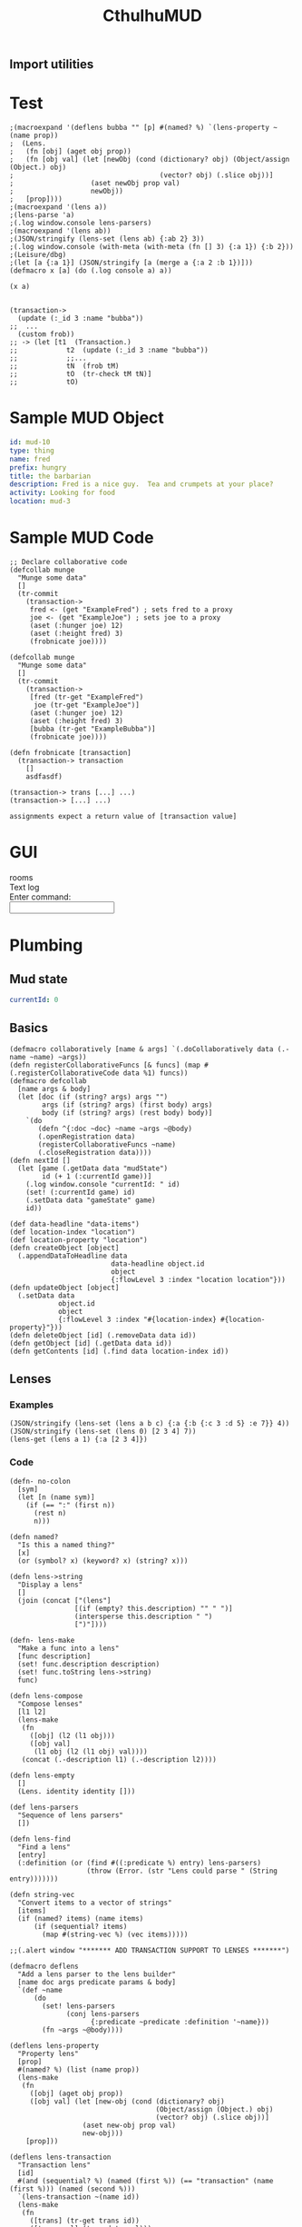 #+TITLE:CthulhuMUD
* Setup
:properties:
:hidden: true
:end:
** Import utilities
:properties:
:import: utilities.org
:end:
* Test
:properties:
:namespace: mud.core
:end:

#+BEGIN_SRC wisp :results dynamic
;(macroexpand '(deflens bubba "" [p] #(named? %) `(lens-property ~(name prop))
;  (Lens.
;   (fn [obj] (aget obj prop))
;   (fn [obj val] (let [newObj (cond (dictionary? obj) (Object/assign (Object.) obj)
;                                    (vector? obj) (.slice obj))]
;                   (aset newObj prop val)
;                   newObj))
;   [prop])))
;(macroexpand '(lens a))
;(lens-parse 'a) 
;(.log window.console lens-parsers)
;(macroexpand '(lens ab))
;(JSON/stringify (lens-set (lens ab) {:ab 2} 3))
;(.log window.console (with-meta (with-meta (fn [] 3) {:a 1}) {:b 2}))
;(Leisure/dbg) 
;(let [a {:a 1}] (JSON/stringify [a (merge a {:a 2 :b 1})]))
(defmacro x [a] (do (.log console a) a))

(x a)

#+END_SRC
#+ERROR: 0, a is not defined



#+BEGIN_SRC wisp :results dynamicX
(transaction->
  (update (:_id 3 :name "bubba"))
;;  ...
  (custom frob))
;; -> (let [t1  (Transaction.)
;;            t2  (update (:_id 3 :name "bubba"))
;;            ;;...
;;            tN  (frob tM)
;;            tO  (tr-check tM tN)]
;;            tO)
#+END_SRC

* Sample MUD Object
#+NAME: ExampleFred
#+BEGIN_SRC yaml :index location location
id: mud-10
type: thing
name: fred
prefix: hungry
title: the barbarian
description: Fred is a nice guy.  Tea and crumpets at your place?
activity: Looking for food
location: mud-3
#+END_SRC
* Sample MUD Code
#+BEGIN_SRC wisp
;; Declare collaborative code
(defcollab munge
  "Munge some data"
  []
  (tr-commit
    (transaction->
     fred <- (get "ExampleFred") ; sets fred to a proxy
     joe <- (get "ExampleJoe") ; sets joe to a proxy
     (aset (:hunger joe) 12)
     (aset (:height fred) 3)
     (frobnicate joe))))

(defcollab munge
  "Munge some data"
  []
  (tr-commit
    (transaction->
     [fred (tr-get "ExampleFred")
      joe (tr-get "ExampleJoe")]
     (aset (:hunger joe) 12)
     (aset (:height fred) 3)
     [bubba (tr-get "ExampleBubba")]
     (frobnicate joe))))

(defn frobnicate [transaction]
  (transaction-> transaction
    []
    asdfasdf)

(transaction-> trans [...] ...)
(transaction-> [...] ...)

assignments expect a return value of [transaction value]
#+END_SRC
* GUI
#+BEGIN_HTML :controller consoleController
<div class="worldContainer">
    <div class="leftSide">
        rooms
    </div>
    <div class="rightSide">
        <div class="textLog">
            Text log
        </div>
        <div class="commandEntry">
            Enter command:<br>
            <input class="commandInput" type="text">
        </div>
    </div>
</div>
#+END_HTML
* Plumbing
:properties:
:namespace: mud.core
:end:
** Mud state
#+NAME: mudState
#+BEGIN_SRC yaml
currentId: 0
#+END_SRC
** Basics
#+NAME: Basics
#+BEGIN_SRC wisp :results def
  (defmacro collaboratively [name & args] `(.doCollaboratively data (.-name ~name) ~args))
  (defn registerCollaborativeFuncs [& funcs] (map #(.registerCollaborativeCode data %1) funcs))
  (defmacro defcollab
    [name args & body]
    (let [doc (if (string? args) args "")
          args (if (string? args) (first body) args)
          body (if (string? args) (rest body) body)]
      `(do
         (defn ^{:doc ~doc} ~name ~args ~@body)
         (.openRegistration data)
         (registerCollaborativeFuncs ~name)
         (.closeRegistration data))))
  (defn nextId []
    (let [game (.getData data "mudState")
          id (+ 1 (:currentId game))]
      (.log window.console "currentId: " id)
      (set! (:currentId game) id)
      (.setData data "gameState" game)
      id))
#+END_SRC

#+NAME: DataBasics
#+BEGIN_SRC wisp :results def
  (def data-headline "data-items")
  (def location-index "location")
  (def location-property "location")
  (defn createObject [object]
    (.appendDataToHeadline data
                           data-headline object.id
                           object
                           {:flowLevel 3 :index "location location"}))
  (defn updateObject [object]
    (.setData data
              object.id
              object
              {:flowLevel 3 :index "#{location-index} #{location-property}"}))
  (defn deleteObject [id] (.removeData data id))
  (defn getObject [id] (.getData data id))
  (defn getContents [id] (.find data location-index id))
#+END_SRC

** Lenses
*** Examples
#+BEGIN_SRC wisp :results dynamic
(JSON/stringify (lens-set (lens a b c) {:a {:b {:c 3 :d 5} :e 7}} 4))
(JSON/stringify (lens-set (lens 0) [2 3 4] 7))
(lens-get (lens a 1) {:a [2 3 4]})
#+END_SRC
#+RESULTS:
: {&quot;a&quot;:{&quot;b&quot;:{&quot;c&quot;:4,&quot;d&quot;:5},&quot;e&quot;:7}}
: [7,3,4]
: 3
*** Code
#+BEGIN_SRC wisp :results def
(defn- no-colon
  [sym]
  (let [n (name sym)]
    (if (== ":" (first n))
      (rest n)
      n)))

(defn named?
  "Is this a named thing?"
  [x]
  (or (symbol? x) (keyword? x) (string? x)))
#+END_SRC

#+BEGIN_SRC wisp :results def
  (defn lens->string
    "Display a lens"
    []
    (join (concat ["(lens"]
                  [(if (empty? this.description) "" " ")]
                  (intersperse this.description " ")
                  [")"])))

  (defn- lens-make
    "Make a func into a lens"
    [func description]
    (set! func.description description)
    (set! func.toString lens->string)
    func)

  (defn lens-compose
    "Compose lenses"
    [l1 l2]
    (lens-make
     (fn
       ([obj] (l2 (l1 obj)))
       ([obj val]
        (l1 obj (l2 (l1 obj) val))))
     (concat (.-description l1) (.-description l2))))

  (defn lens-empty
    []
    (Lens. identity identity []))

  (def lens-parsers
    "Sequence of lens parsers"
    [])

  (defn lens-find
    "Find a lens"
    [entry]
    (:definition (or (find #((:predicate %) entry) lens-parsers)
                     (throw (Error. (str "Lens could parse " (String entry)))))))

  (defn string-vec
    "Convert items to a vector of strings"
    [items]
    (if (named? items) (name items)
        (if (sequential? items)
          (map #(string-vec %) (vec items)))))

  ;;(.alert window "******* ADD TRANSACTION SUPPORT TO LENSES *******")
#+END_SRC

#+BEGIN_SRC wisp :results def
  (defmacro deflens
    "Add a lens parser to the lens builder"
    [name doc args predicate params & body]
    `(def ~name
        (do
          (set! lens-parsers
                (conj lens-parsers
                      {:predicate ~predicate :definition '~name}))
          (fn ~args ~@body))))

  (deflens lens-property
    "Property lens"
    [prop]
    #(named? %) (list (name prop))
    (lens-make
     (fn
       ([obj] (aget obj prop))
       ([obj val] (let [new-obj (cond (dictionary? obj)
                                      (Object/assign (Object.) obj)
                                      (vector? obj) (.slice obj))]
                    (aset new-obj prop val)
                    new-obj)))
      [prop]))

  (deflens lens-transaction
    "Transaction lens"
    [id]
    #(and (sequential? %) (named (first %)) (== "transaction" (name (first %))) (named (second %)))
    `(lens-transaction ~(name id))
    (lens-make
     (fn
       ([trans] (tr-get trans id))
       ([trans val] (tr-update val)))
     [`(transaction ~id)]))

  (defmacro lens
    "Make a lens on some data"
    [& ops]
    (reduce (fn [l1 l2] `(lens-compose ~l1 ~l2))
            (map (fn [x] `(~(lens-find x) ~(string-vec x)))
                 ops)))
#+END_SRC

*** Tests

#+BEGIN_SRC wisp
(= "(lens a b c)" (str (lens a b c)))
(= 1 ((lens a) {:a 1}))
(= {:a 2} ((lens a) {:a 1} 2))
(= 1 ((lens a b c) {:a {:b {:c 1}}}))
(= {:a {:b {:c 2}}} ((lens a b c) {:a {:b {:c 1}}} 2))
#+END_SRC

** Patterns
*** atomic values, dictionaries, and vectors are depicted as normal, with optional variables to match values
*** lists are depicted as '(...) to allow parenthesized operations and extensibility (and, or, ivec, iset, etc.)
*** TODO Add alternation (or A B C), conjunction (and A B C), and tails [... & X]
**** (or pat1 ... patN) tries each pattern in succession, stopping at the first one that succeeds
**** (and pat1 ... patN) tries each pattern in succession, stopping at the first one that fails
**** & pat as the last part of a sequence matches the rest of the sequence
*** Code

#+BEGIN_SRC wisp :results def
  ;; Pattern matches return [results] or nil
  ;; Pattern sets return [obj] or nil

  (defn pattern-fn
    [description vars func]
    (with-meta func (merge (or (meta func) {})
                           {:description description
                            :vars vars}))
    (let [to-string (str "(pattern " description ")")]
      (set! func.toString (fn [] to-string)))
    func)

  ;;(defn pattern-compose
  ;;  "Compose a pattern with a dictionary of patterns, keyed by points in the original pattern"
  ;;  [original patterns]
  ;;  )

  (defn pattern-var?
    "Is this a var pattern?"
    [sym]
    (symbol? sym))

  (defn pattern-var
    "Pattern for vars"
    [sym]
    (let [name (if (and (string? sym) (= ":" (first sym)))
                 (name (rest sym))
                 (name sym))
          vars {}]
      (aset vars name true)
      (pattern-fn
       name
       vars
       (fn
         ([obj] (dictionary name obj))
         ([obj values]
          [(if (has values name)
              (aget values name)
              obj)])))))

  (defn pattern-constant?
    "Is this a constant pattern?"
    [value]
    (or
     (named? value)
     (number? value)
     (boolean? value)))

  (defn pattern-constant-value
    "Extract value for constant"
    [value]
    (cond
      (named? value) (name value)
      (and (list? value) (= 'quote (first value))) (second value)
      :else value))

  (defn pattern-edn
    "Pattern encoding for a value"
    [val]
    (cond
      (named? val) (str "\"" val "\"")
      (dictionary? val) (str "{"
                             (join " " (map #(str ":" (name (aget % 0)) " " (pattern-edn (aget % 1))) val))
                             "}")
      (vector? val) (str "[" (join " " (map #(pattern-edn %) val)) "]")
      (list? val) (str "(quote (" (join " " (map #(pattern-edn %) val)) "))")
      (iset? val) (str "(iset " (pattern-edn (.toJS val)) ")")
      (imap? val) (str "(imap " (pattern-edn (.toJS val)) ")")
      (ivec? val) (str "(ivec " (pattern-edn (.toJS val)) ")")
      (iseq? val) (str "(iseq " (pattern-edn (.toJS val)) ")")
      (or (boolean? val) (number? val)) (str val)
      :else (throw (str "Could not encode value: " val))))

  (defn pattern-constant
    "Pattern for constants"
    [value]
    (let [value (pattern-constant-value value)]
      (pattern-fn
       (pattern-edn value)
       {}
       (fn
         ([obj] (and (= value (pattern-constant-value obj)) {}))
         ([obj values] (and (= value (pattern-constant-value obj)) [obj]))))))

  (defn pattern-list
    "Map patterns into a list"
    [pats]
    (let [desc (str "'(" (join " " (map #(aget (meta %) :description) pats)) ")")
          all-vars (apply Object/assign {} (map #(aget (meta %) :vars) pats))]
      (pattern-fn
       desc
       all-vars
       (fn
         ([obj]
          (if (list? obj)
            (let [results (map #((first %) (second %)) (zip pats obj))]
              (and (every? identity results)
                   (apply Object/assign {} (vec results))))))
         ([obj values]
          (if (list? obj)
            (let [matches (map #((first %) (second %) values) (zip pats obj))]
              (if (every? identity matches) (map first matches)))))))))

  (defn pattern-vector
    "Map patterns into a vector"
    [pats]
    (let [desc (str "[" (join " " (map #(aget (meta %) :description) pats)) "]")
          all-vars (apply Object/assign {} (map #(aget (meta %) :vars) pats))]
      (pattern-fn
       desc
       all-vars
       (fn
         ([obj]
          (if (vector? obj)
            (let [results (map #((first %) (second %)) (zip pats obj))]
              (and (every? identity results)
                   (apply Object/assign {} results)))))
         ([obj values]
          (if (vector? obj)
            (let [matches (map #((first %) (second %) values) (zip pats obj))]
              (if (every? identity matches) (map first matches)))))))))

  (defn pattern-dictionary
    "Zip patterns into an object"
    [names pats]
    (let [patDict (zipObject names pats)
          patNames (transpose [pats names])
          desc (str "{"
                    (join " " (map #(str ":" (name (aget % 1))
                                         " " (aget (meta (aget % 0)) :description))
                                   patNames))
                    "}")
          all-vars (apply Object/assign {} (map #(aget (meta %) :vars) pats))]
      (pattern-fn
       desc
       all-vars
       (fn
         ([obj]
          (if (dictionary? obj)
            (let [results (map #((aget % 0) (aget obj (aget % 1))) patNames)]
              (and (every? identity results)
                   (apply Object/assign {} results)))))
         ([obj values]
          (if (dictionary? obj)
            (let [matches (map #(% obj values) pats)]
              (if (every? identity matches)
                (Object/assign {} obj (zipObject names (map first matches)))))))))))

  (defn pattern-make
    "Pattern maker"
    [pat]
    (cond
      (and (list? pat) (= 'quote (first pat))) (pattern-constant (first pat))
      (pattern-var? pat) (pattern-var pat)
      (pattern-constant? pat) (pattern-constant pat)
      (dictionary? pat) (let [keys (keys pat)
                              values (map #(aget pat %) keys)
                              pats (map pattern-make values)]
                          (if (every? #(empty? (aget (meta %) :vars)) pats)
                            (pattern-constant pat)
                            (pattern-dictionary
                             keys
                             pats)))
      (vector? pat) (let [pats (map pattern-make pat)]
                      (if (every? #(empty? (aget (meta %) :vars)) pats)
                        (pattern-constant pat)
                        (pattern-vector pats)))
      (and (list? pat)
           (= 'quote (first pat))) (let [items (second pat)
                                         pats (map pattern-make items)]
           (if (every? #(empty? (aget (meta %) :vars)) pats)
             (pattern-constant pat)
             (pattern-list pats)))
      ;;(sequential? pat) (pattern-sequence pat)
      :else (pattern-constant pat)))

  (defn pattern-make-form
    "Compile a pattern maker"
    [pat]
    (cond
      (pattern-var? pat) `(pattern-var '~pat)
      (pattern-constant? pat) `(pattern-constant '~pat)
      (dictionary? pat) (let [keys (keys pat)
                              values (map #(aget pat %) keys)
                              pats (map pattern-make values)]
                          (if (every? #(empty? (aget (meta %) :vars)) pats)
                            `(pattern-constant ~pat)
                            `(pattern-dictionary
                              ~keys
                              ~(map pattern-make-form values))))
      (vector? pat) (let [pats (map pattern-make pat)]
                    (if (every? #(empty? (aget (meta %) :vars)) pats)
                      `(pattern-constant ~pat)
                      `(pattern-vector [~@(map pattern-make-form pat)])))
      (and (list? pat)
           (= 'quote (first pat))) (let [items (second pat)
                                         pats (map pattern-make items)]
                                     (if (every? #(empty? (aget (meta %) :vars)) pats)
                                       `(pattern-constant ~pat)
                                       `(pattern-list
                                         (list ~@(map pattern-make-form items)))))
      (list? pat) (throw (Error. (str "Unrecognized list pattern.  Did you mean '" pat "?")))
      ;;(sequential? pat) (pattern-sequence pat)
      :else `(pattern-constant '~pat)))
#+END_SRC

#+NAME: Pattern Decls

#+BEGIN_SRC wisp :results def
  (defn pattern-decls
    "Process pattern-based let declarations"
    [vars error-tag]
    (let [decls []
          n 0]
      (doseq [pat (every-other vars)
              value (every-other (rest vars))]
        (if (symbol? pat)
          (.push decls pat value)
          (let [pattern (pattern-make pat)
                patternVar (gensym)]
            (.push decls patternVar `(or ((pattern ~pat) ~value)
                                         (throw (Error. (str ~error-tag " " ~n " does not match pattern: " ~(.-description pattern))))))
            (doseq [v (keys (.-vars pattern))]
              (.push decls (symbol v) `(aget ~patternVar  ~(name v))))))
        (set! n (+ 1 n)))
      decls))
#+END_SRC

#+BEGIN_SRC wisp :results def
  (defmacro pattern
    "Make a pattern"
    [pat]
    (pattern-make-form pat))

  (defmacro p-let
    "Let with patterns"
    [vars & body]
    `(let ~(pattern-decls vars "Variable") ~@body))

  (defmacro p-defn
    "Defn with patterns"
    [name args & body]
    (.apply window.console.log null args)
    (if (every? #(symbol? %) args)
      `(defn ~name ~args ~@body)
      (let [doc (and (string? args) args)
            args (if doc (first body) args)
            body (if doc (rest body) body)
            doc (or doc "")
            gens (map (fn [] (gensym)) args)
            decls (pattern-decls (interleave args gens) "Argument")]
        `(defn ^{:doc ~doc} ~name ~gens
           (let ~decls ~@body)))))
#+END_SRC

*** Tests
#+BEGIN_SRC wisp :results dynamic
;(macroexpand '(plet [[a] [1] b 2] prin a))
(p-let [{:a fred} {:a 3} b 2] [b fred])
(macroexpand '(p-defn q [a] (print a)))
(p-defn q [[a]] (print a)) 
(map (fn [] (.log window.console arguments)) [1 2])
(q [:hello])
;(or ((pattern [fred])[ ] 3 4))
;(drop 2 [1 2 3 4 5])
;(JSON/stringify (pattern-match-all (pattern [a]) 2 (pattern fred) 7))
#+END_SRC
#+RESULTS:
: hello
: 2,3
: (&#39;def &#39;q (&#39;fn &#39;q [&#39;a] (&#39;print &#39;a)))
: ,

#+BEGIN_SRC wisp :results dynamic
(= "(pattern fred)" (str (pattern fred)))
(= "(pattern \"fred\")" (str (pattern "fred")))
(= "(pattern \"fred\")" (str (pattern :fred)))
(= "(pattern \":fred\")" (str (pattern ":fred")))
(= "(pattern {:a 1})" (str (pattern {:a 1})))
(= "(pattern '(1 fred))" (str (pattern '(1 fred))))
(= "(pattern [1 fred])" (str (pattern [1 fred])))
(->boolean ((pattern {:a 1}) {:a 1}))
(not (->boolean ((pattern {:a 1}) {:a 2})))
(= 3 (aget ((pattern {:a fred}) {:a 3}) :fred))
(= 5 (aget ((pattern {:a fred}) ((pattern {:a fred}) {:a 3} {:fred 5})) :fred))
(->boolean ((pattern '(1)) '(1)))
(= 1 (aget ((pattern '(fred)) '(1)) :fred))
(= '(2) ((pattern '(fred)) '(1) {:fred 2}))
(->boolean ((pattern [1]) [1]))
(= 1 (aget ((pattern [fred]) [1]) :fred))
(= [2] ((pattern [fred]) [1] {:fred 2})) 
#+END_SRC
#+RESULTS:
: true
: true
: true
: true
: true
: true
: true
: true
: true
: true
: true
: true
: true
: true
: true
: true
: true

** Transactions: pending changes to the world
*** Proxies for ease of transactions
**** Use a proxy on each retrieved piece of data in a transaction
**** mark items as dirty when they are changed
  #+BEGIN_SRC wisp :results def
  (defn tr-init-proxy-methods
	"Initialize proxy methods for a transaction proxies"
	[trans]
	(set! (:proxy-methods trans)
          {:set (fn [target property value receiver] 
                  (set! (aget (:dirty trans) property) true)
                  (set! (aget target property) value))}))

  (defn tr-proxy
	"Make a transaction proxy on an object"
	[trans obj]
	(Proxy. obj (:proxy-methods trans)))
  #+END_SRC
*** Transaction-> macro
**** (transaction-> STATEMENT ...)
*** Transastion-> standard statements
**** (clearIndex INDEX)
**** (update DATA/SEQUENCE ...) -- makes a transaction with a copy of the data
**** (remove DATA/ID/SEQUENCE ...)
**** VAR <- (get ID)
**** VAR <- (find INDEX)
**** VAR <- (find INDEX ID)
**** [VAR VALUE ...]
**** (do STATEMENT ...) -- for side effects, return value is ignored
**** (custom func arg arg arg ...)
***** func is given transaction as first arg
***** must return either the given transaction or a child of it
*** Examples
#+BEGIN_SRC wisp
  ;(defCollab)
  (defn test1
    "Move an object from one place to another"
    []
    (transaction->
     (clearIndex "id")
     fred <- (tget "ExampleFred")
     [name (tget (lens name) fred)]
     (do (print (str "Name: " name)))))

  (defn test2
    "Move an object from one place to another"
    []
    (transaction->
     (clearIndex "id")
     (tlet
      [fred (tr-get "ExampleFred")]
      (let
          [name (:name fred)]
          (print name)
          (set! (:name fred) "Charles"))
      :then
      (tr-update fred))))
#+END_SRC
*** Utilities
#+BEGIN_SRC wisp :results def
  (defn each-nested
    "Do side effects over a nested list of vectors"
    [func & items]
    (.forEach (flatten items) func))

  (defn flatten
    "Flatten nested sequences"
    [& items]
    (let [result []
          stack []]
      (loop [item items]
        (if (and (sequence? item) (not (string? item)) (not (imap? item)) (not (empty? item)))
          (do
            (.push stack (rest item))
            (recur (first item)))
          (do
            (if (or (not (sequence? item)) (string? item))
              (.push result item))
            (if (empty? stack)
              result
              (recur (.pop stack))))))))
#+END_SRC

tests
#+BEGIN_SRC wisp
(= [1 2 3 4 5 6 7 8] (flatten [[1 2] [[3]] 4] 5 [6 [7 [8]]]))
#+END_SRC
*** Code
#+NAME: transaction-object
#+BEGIN_SRC wisp :results def
(defn- Transaction
  "Transaction type:
    parent - parent transaction
    creates - set of ids
    updates - map of id->object
    removes - set of ids
    gets - map of id->object
    names - map of name->id"
  [parent creates updates removes gets names indexer]
  (set! this.parent parent)
  (set! this.creates (or (and creates (imap creates)) (iset [])))
  (set! this.updates (or (and updates (imap updates)) (imap {})))
  (set! this.removes (or (and removes (iset removes)) (iset [])))
  (set! this.gets (or (and gets (imap gets)) (imap {})))
  (set! this.names (or (and names (imap names)) (imap {})))
  (set! this.indexer (or indexer (.copy (:indexer data))))
  this)

(defn- tr-string
  "Convert a transaction to a string (toString())"
  []
  (str "(transaction "
       (JSON/stringify (.toObject (:creates this))) " "
       (JSON/stringify (.toObject (:updates this))) " "
       (JSON/stringify (.toArray (:removes this))) " "
       (JSON/stringify (.toObject (:gets this))) " "
       (JSON/stringify (.toObject (:names this)))
       ")"))
(set! Transaction.prototype.toString tr-string)

(set! Transaction.transactionNumber 0)

(defn- tcopy
  "Copy a transaction"
  [creates updates removes gets names indexer]
  (Transaction.
   this
   (or creates this.creates)
   (or updates this.updates)
   (or removes this.removes)
   (or gets this.gets)
   (or names this.names)
   (or indexer this.indexer)))

(set! Transaction.prototype.copy tcopy)

(defn transaction
  "Create a transaction"
  [creates updates removes gets names indexer]
  (Transaction. nil creates updates removes gets names indexer))

(defn tr->json
  "convert a transaction to JSON"
  [trans]
  {:creates (.toArray (:creates trans))
   :updates (.toObject (:updates trans))
   :removes (.toArray (:removes trans))
   :gets (.toObject (:gets trans))
   :names (.toObject (:names trans))})

(defn json->tr
  "Create a transaction from a JSON representation"
  [json]
  (Transaction.
   (iset (:creates json))
   (imap (:updates json))
   (iset (:removes json))
   (imap (:gets json))
   (imap (:names json))
   (indexAll (:gets json) (:updates json))))

(defn indexAll
  "Create indexer for dictionaries of blocks"
  [& blockDicts]
  (let [indexer (.copy (:indexer data))]
    (doseq [dict blockDicts]
      (doseq [key (keys dict)]
        (let [block (aget dict key)]
          (if (:keys block)
            (set! indexer (.addBlockKey (:id block :key key)))))))
    indexer))

(defn tr-update
  "Update or insert data"
  [trans & objects]
  (let [objects (flatten objects)
        oldGets (:gets trans)
        oldUpdates (:updates trans)
        oldObjects (map #(.tr-get %) objects)]
    debugger
    (.copy trans
           (:creates trans)
           (.withMutations ;;; updates
            oldUpdates
            (fn [map]
              (doseq [item objects] (.set map (:_id item) item))
              map))
           (.withMutations ;;; removes
            (:removes trans)
            (fn [set]
              (doseq [item objects] (.delete set item))
              set))
           nil ;;; gets
           (.withMutations ;;; names
            (:names trans)
            (fn [map]
              (doseq [item objects
                      oldItem oldObjects]
                (let [name (:codeName item)
                      oldName (and oldItem (:codeName oldItem))]
                  (if (not (== name oldName))
                    (if oldName
                      (set! map (.delete map oldName)))
                    (if name (.set map name (:_id item))))))
              map))
           (let [indexer (:indexer trans)] ;;; indexer
             (doseq [item objects
                     oldItem oldObjects]
               (if oldItem
                 (doseq [key (.keysFor indexer oldItem)]
                   (set! indexer (.deleteBlockKey key))))
               (doseq [key (.keysFor indexer item)]
                 (set! indexer (.addBlockKey key))))
             indexer))))

(defn tr-remove
  "Remove data -- arguments can be names, ids, or objects"
  [trans & things]
  (let [updates (:updates trans)
        creates (:creates trans)
        items (map #(tr-get %) (filter #(.contains updates %) (flatten things)))
        ids (map #(:_id %) items)]
    (.copy trans
           (.withMutations ;;; creates
            creates
            (fn [creates] (doseq [id ids] (.remove creates id))))
           (.withMutations ;;; updates
            updates
            (fn [updates] (doseq [id ids] (.remove updates id))))
           (.withMutations ;;; removes
            (:removes trans)
            (fn [removes]
              (doseq [item (filter #(not (.contains creates %)) ids)]
                (.add removes item))))
           nil ;;; gets
           (.withMutations ;;; names
            (:names trans)
            (fn [names]
              (doseq [item items]
                (let [id (:_id item)
                      name (:codeName item)]
                  (if name
                    (.remove names name))))))
           (let [indexer (:indexer trans)] ;;; indexer
             (doseq [item items]
               (doseq [key (.keysFor indexer item)]
                 (set! indexer (.deleteBlockKey key))))
             indexer))))

(defn tr-read
  "Read data into the transaction.
  (tr-read trans ids) -> [newTransaction, data1, data2, ...]
  (tr-read trans ids func) -> result of (func newTransaction, data1, data2, ...)
  ids is can actually be a combination of names and ids"
  ([trans ids func] (apply func (tr-read ids)))
  ([trans ids]
   (let [removes (:removes trans)
         updates (:updates trans)
         gets (:gets trans)
         allIds (flattenIds)
         filteredIds (filter #(tr-realId %) allIds)
         filteredIds (filter #(and id (not (or (.contains removes %)
                                               (.contains updates %))) ids))
         newGets (filter identity (map #(.getBlock data (or (.getNamedBlockId data %) %) filteredIds)))
         named (filter #(:codeName %) newGets)
         newTrans (if (empty? newGets)
                    trans
                    (.copy trans null null null
                           (.withModifications
                            (:gets trans)
                            (fn [gets] (doseq [item newGets]
                                         (.set gets (:_id item) item))))
                           (if (empty? named)
                             null
                             (.withModifications
                              (:names trans)
                              (fn [names] (doseq [item named]
                                            (.set names (:codeName item) (:_id item))))))))]
     (let [result (map #(tr-get %) allIds)]
       (.unshift result newTrans)
       result))))

(defn tr-find
  "Find data in an index"
  [trans index key]
  (tr-get trans func (.find (:indexer trans) index key)))

(defn tr-clearIndex
  "Remove data in an index"
  [trans indexName]
  (tr-remove trans (tr-find trans indexName)))

(defn tr-realId
  "Get real Id for a thing"
  [trans thing]
  (let [id (if (dictionary? thing) (:_id thing) thing)]
    (and (string? id)
         (or (.get (:names trans) id)
             (.getNamedBlockId data id)
             id))))

(defn tr-get
  "Get a thing"
  [trans thing]
  (let [id (tr-realId thing)]
    (and id
         (not (.contains (:removes trans) id))
         (or (.get (:updates trans) id)
             (.get (:gets trans id))))))

(defn tr-check
  "If an object is a transaction, return it, otherwise raise an error"
  [value errMsg]
  (if (instance? Transaction value) value
      (let [err (Error. (str errMsg value))]
        (.error window.console errMsg value)
        (.error window.console err)
        (throw err))))

(defn tr-valid?
  "Verify that all of a transaction's gets are still valid"
  [trans]
  (every (fn [block]
           (let [curBlock (.getBlock data (:_id block))]
             (and curBlock
                  (== (:text block) (:text curBlock)))))
         (values (:gets trans))))

(defn tr-commit
  "Commit a transaction"
  [trans]
  (tr-check trans "Attempt to commit an object that is not a transaction: ")
  (doseq [update (:updates trans)]
    (.baseSetData data update (:codeAttributes update)))
  (doseq [del (:removes trans)]
    (.baseRemoveData data del)))
#+END_SRC
*** Transaction macro examples
**** get usages
#+BEGIN_SRC wisp
  (transaction-> (Transaction.)
   [a b c] <- (get "bob" "fred" "joe")
   (do (print a b c))
   ...)
#+END_SRC
**** get generated code
#+BEGIN_SRC wisp
(let [T1 (transaction)
      RETRIEVE (tr-retrieve T1 "bob" "fred" "joe")
      T2 (aget RETRIEVE 0)
      a (aget RETRIEVE 1)
      b (aget RETRIEVE 2)
      c (aget RETRIEVE 3)]
  (print a b c)
  ...)
#+END_SRC
**** update usages
#+BEGIN_SRC wisp
  (transaction-> (Transaction.)
   (update a b c)
   ...)
#+END_SRC
**** update generated code
#+BEGIN_SRC wisp
********************
#+END_SRC
**** custom usages
#+BEGIN_SRC wisp
(transaction-> (Transaction.)
  (custom frobnicate x y z)
  ...)
#+END_SRC
**** custom generated code
#+BEGIN_SRC wisp
  (let [T1 (transaction)
        T2 (tr-check (frobnicate T1 x y z))]
    ...)
#+END_SRC
*** Transaction macro code
#+BEGIN_SRC wisp :results def
  (defn insert-arg
    "Insert an item as the first arg in an expr"
    [arg expr]
    (if (seq? expr)
      (cons (first expr) (cons arg (rest expr)))
      (list expr arg)))

  (defn filter-lets
    "Arrow through transaction exprs using let bindings"
    [body func]
    (let [vars []]
      (loop [exprs body
             lastExpr nil
             lastVar nil]
        (if (empty? exprs)
          (if (empty? vars) (or lastExpr lastVar) `(let ~vars ~lastExpr))
          (let [expr (first exprs)
                expr (if lastVar
                       (insert-arg lastVar expr)
                       expr)
                expr (if func (func expr) expr)]
            (if lastExpr (.push vars lastVar lastExpr))
            (recur (rest exprs)
                   (if (or lastVar func) expr)
                   (if (or lastVar func)
                     (gensym)
                     expr)))))))

  (def transactionArrowErrMsg
    "transaction-> expression returned an object that is not a transaction: ")

  (defmacro do->
    "Do side effects and return the result of the first expression"
    [expr & body]
    (if (empty? body)
      expr
      (let [name (gensym)]
        `(let [~name ~expr]
           ~@body
           ~name))))
#+END_SRC

#+BEGIN_SRC wisp :results def
  (defmacro transaction->
    "Arrow through transaction exprs, verifying that each value is a transaction"
    [& body]
    (filter-lets body #(list 'tr-check % 'transactionArrowErrMsg)))
#+END_SRC
*** Transaction macro tests
#+BEGIN_SRC wisp
(macroexpand '(transaction->))
(macroexpand '(transaction-> a))
(macroexpand '(transaction-> a b))
(macroexpand '(transaction-> a b (c d)))
(macroexpand '(do-> a b c))
(macroexpand '(transaction-> a (do-> b (c d)) e f))
#+END_SRC
#+RESULTS:
: (&#39;tr-check &#39;a &#39;transactionArrowErrMsg)
: (&#39;let [&#39;G__115 (&#39;tr-check &#39;a &#39;transactionArrowErrMsg)] (&#39;tr-check (&#39;b &#39;G__115) &#39;transactionArrowErrMsg))
: (&#39;let [&#39;G__117 (&#39;tr-check &#39;a &#39;transactionArrowErrMsg) &#39;G__118 (&#39;tr-check (&#39;b &#39;G__117) &#39;transactionArrowErrMsg)] (&#39;tr-check (&#39;c &#39;G__118 &#39;d) &#39;transactionArrowErrMsg))
: (&#39;let [&#39;G__120 &#39;a] &#39;b &#39;c &#39;G__120)
: (&#39;let [&#39;G__121 (&#39;tr-check &#39;a &#39;transactionArrowErrMsg) &#39;G__122 (&#39;tr-check (&#39;do-&gt; &#39;G__121 &#39;b (&#39;c &#39;d)) &#39;transactionArrowErrMsg) &#39;G__123 (&#39;tr-check (&#39;e &#39;G__122) &#39;transactionArrowErrMsg)] (&#39;tr-check (&#39;f &#39;G__123) &#39;transactionArrowErrMsg))

#+BEGIN_SRC wisp
debugger
(-> 33 (do-> 1 2 3) (+ 2))
#+END_SRC


#+RESULTS:
: 35
*** Example code
#+BEGIN_SRC wisp
  (tr-commit
   (transaction-> (Transaction.)
    (tr-read ["fred" "bob"]
             (fn [trans fred bob]
               (aset (:))))))
#+END_SRC
* GUI
:properties:
:namespace: mud.core
:end:
#+BEGIN_SRC css
    .worldContainer {
        height: 480px;
        position: relative;
        width: 640px;
    }
    .leftSide {
        border: 1px solid #777;
        height: 470px;
        left: 5px;
        position: absolute;
        top: 5px;
        width: 310px;
    }
    .rightSide {
        border: 1px solid #777;
        height: 470px;
        position: absolute;
        right: 5px;
        top: 5px;
        width: 310px;
    }
    .textLog {
        border: 1px solid #777;
        height: 385px;
        margin: 5px;
        padding: 5px;
        position: absolute;
        width: 290px;
    }
    .commandEntry {
        border: 1px solid #777;
        height: 50px;
        margin: 5px;
        padding: 5px;
        position: absolute;
        top: 400px;
        width: 290px;
    }
    input.commandInput {
        width: 290px;
    }
#+END_SRC

#+NAME: consoleController
#+BEGIN_SRC wisp
 (defn init [view]
   (let [input (aget (.find ($ view) ".commandInput") 0)]
     (.addEventListener
      input "keydown"
      (fn [e]
        (.stop-propagation e)))
     (.addEventListener
      input "keypress"
      (fn [e]
        (.stop-propagation e)))))

 (set! this.initializeView init)
#+END_SRC

#+BEGIN_HTML :controller consoleController
<div class="worldContainer">
    <div class="leftSide">
        rooms
    </div>
    <div class="rightSide">
        <div class="textLog">
            Text log
        </div>
        <div class="commandEntry">
            Enter command:<br>
            <input class="commandInput" type="text">
        </div>
    </div>
</div>
#+END_HTML

* Parser
:properties:
:namespace: mud.core
:end:
* Utilites
* NOTES
** Unit testing
*** Make doc for each test dungeon
*** Import mud.org (hopefully nested imports work)
* Data
:properties:
:name: data-items
:end:
